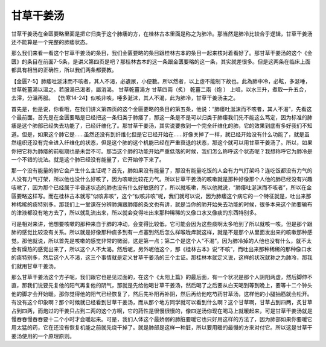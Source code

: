 甘草干姜汤
============

甘草干姜汤在金匮要略里面是把它归类于这个肺痿的方，在桂林古本里面是称之为肺冷。那当然是肺冷比较合乎逻辑，甘草干姜汤还不能算是一个完整的肺痿状态。
 
那么我们来看一看这个甘草干姜汤的条目，我们金匮要略的条目跟桂林古本的条目一起来核对着看好了。那甘草干姜汤的这个《金匮》的条目在前面7-5条，是讲义第四页是吧？那桂林古本的这一条跟金匮要略的这一条，其实就差很多。但是这两条在临床上面都具有相当的正确性，所以我们两条都要教。
 
【金匮7-5】肺痿吐涎沫而不咳者，其人不渴，必遺尿，小便數。所以然者，以上虛不能制下故也。此為肺中冷，必眩，多涎唾，甘草乾薑湯以溫之。若服湯已渴者，屬消渴。
甘草乾薑湯方
甘草四兩（炙）   乾薑二兩（炮 ）
上咀，以水三升，煮取一升五合，去滓，分溫再服。
【伤寒14-24】似咳非咳，唾多涎沫，其人不渴，此为肺冷，甘草干姜汤主之。
 
首先是，他是说，你看哦，在我们讲义第四页的这个金匮要略的条目的第五条，他说：“肺痿吐涎沫而不咳者，其人不渴”，先看这个最前面。首先是在金匮要略是已经把这一条归类于肺痿了，那这一条是不是可以归类于肺痿我们先不能这么笃定，因为标准的肺痿是这个肺部已经失去功能了，已经纤维化了。那甘草干姜汤，其实说要救到一个完全纤维化的肺，它的效果到底有多好我们不知道。但是，如果这个肺它是……虽然还没有到纤维化但是它已经开始在……好像关掉了一样，就已经开始没有什么功能了，就是虽然组织还没有完全进入纤维化的状态，但是这个肺的这个机能已经在严重衰退的状态，那这个就可以用甘草干姜汤了。所以，如果你把它称为肺痿的前驱期也是未尝不可。那当这个肺的功能开始严重低落的时候，我们怎么称呼这个状态呢？我想称呼它为肺冷是一个不错的说法。就是这个肺已经没有能量了，它开始停下来了。
 
那一个没有能量的肺它会产生什么主证呢？首先，肺如果没有能量了，那没有能量吃饭的人会有力气打架吗？连吃饭都没有力气的人没有力气打架，所以他也没什么好咳了，因为咳嗽比较花力气。所以甘草干姜汤的咳嗽就是那种好像那个人他的肺已经没有兴趣咳嗽了，因为那个已经属于半昏迷状态的肺也没有什么好敏感的了，所以就咳嗽，所以他就说，“肺痿吐涎沫而不咳者”，所以在金匮要略这样写。而在桂林古本就写“似咳非咳”，这个“似咳非咳”呢，我们就可以说，因为肺痿这个病它的一个特征就是，吐出来那种稀稀的痰特别多。那我们上一堂课在分辨肺痈跟肺痿的条文也有讲，就是当你的肺开始失去功能的时候，很多本来这个肺要输布的津液都没有地方去了，所以就乱流出来，所以就会变得吐出来那种稀稀的又像口水又像痰的东西特别多。
 
可是相对来讲，他想要咳嗽的那种来自于肺的冲动，会变得比较低，它可能会因为这些痰啊太多呛到了所以就咳一咳。但是那个跟肺的感觉比较没有关系。所以就是好像那种痰多到有一点塞到然后怎么样喉咙痒就这样，就是不是那个从里面发出来的咳嗽那种感觉。那他就说，所以首先是咳嗽的感觉非常的微弱，这是第一点；第二个是这个人“不渴”。因为肺冷掉的人他也没有什么，就不太会有燥热的感觉出来了，所以这个人不太渴。然后呢，另外呢他这个，那《桂林古本》说“不咳”，而吐出来那种稀稀的那种像口水的痰特别多，然后这个人不渴，这三个事情就是定义甘草干姜汤的三个主证。那桂林本就定义说，这样的状况就称之为肺冷，那我们就用甘草干姜汤。
 
那么甘草干姜汤这个方子呢，我们跟它也是见过面的，在这个《太阳上篇》的最后面，有一个状况是那个人阴阳两虚，然后脚伸不直，那我们说要先复他的阳气再复他的阴气，那就是先给他喝甘草干姜汤，然后喝了之后要从白天喝到等到晚上，要等十二个钟头他的脚才会开始暖。那你觉得他的阳气已经恢复了，然后先补阳再补阴，然后再给他吃芍药甘草汤，这样他的小腿抽筋就会松开。有没有这个印象啊？那个时候就已经看到甘草干姜汤，而从那个地方同学就可以看到什么啊？这个甘草啊，甘草占到四两，炙甘草占到四两，而炮过的干姜只占到二两的这个方啊，它的药性是很慢很慢的，像四逆汤你现在喝马上就暖起来，可是甘草干姜汤就是慢吞吞慢吞吞要十二个小时才会暖起来。可是，我们人体这个最娇弱的肺脏要暖它也只好用这样的方法了，因为肺部如果你要暖它用太猛的药，它在还没有恢复机能之前就先烧干掉了。就是肺部是这样一种脏，所以要用暖的最慢的方来对付它。所以这是甘草干姜汤使用的一个原理原则。
